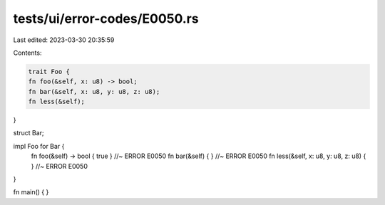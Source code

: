 tests/ui/error-codes/E0050.rs
=============================

Last edited: 2023-03-30 20:35:59

Contents:

.. code-block:: rs

    trait Foo {
    fn foo(&self, x: u8) -> bool;
    fn bar(&self, x: u8, y: u8, z: u8);
    fn less(&self);
}

struct Bar;

impl Foo for Bar {
    fn foo(&self) -> bool { true } //~ ERROR E0050
    fn bar(&self) { } //~ ERROR E0050
    fn less(&self, x: u8, y: u8, z: u8) { } //~ ERROR E0050
}

fn main() {
}


